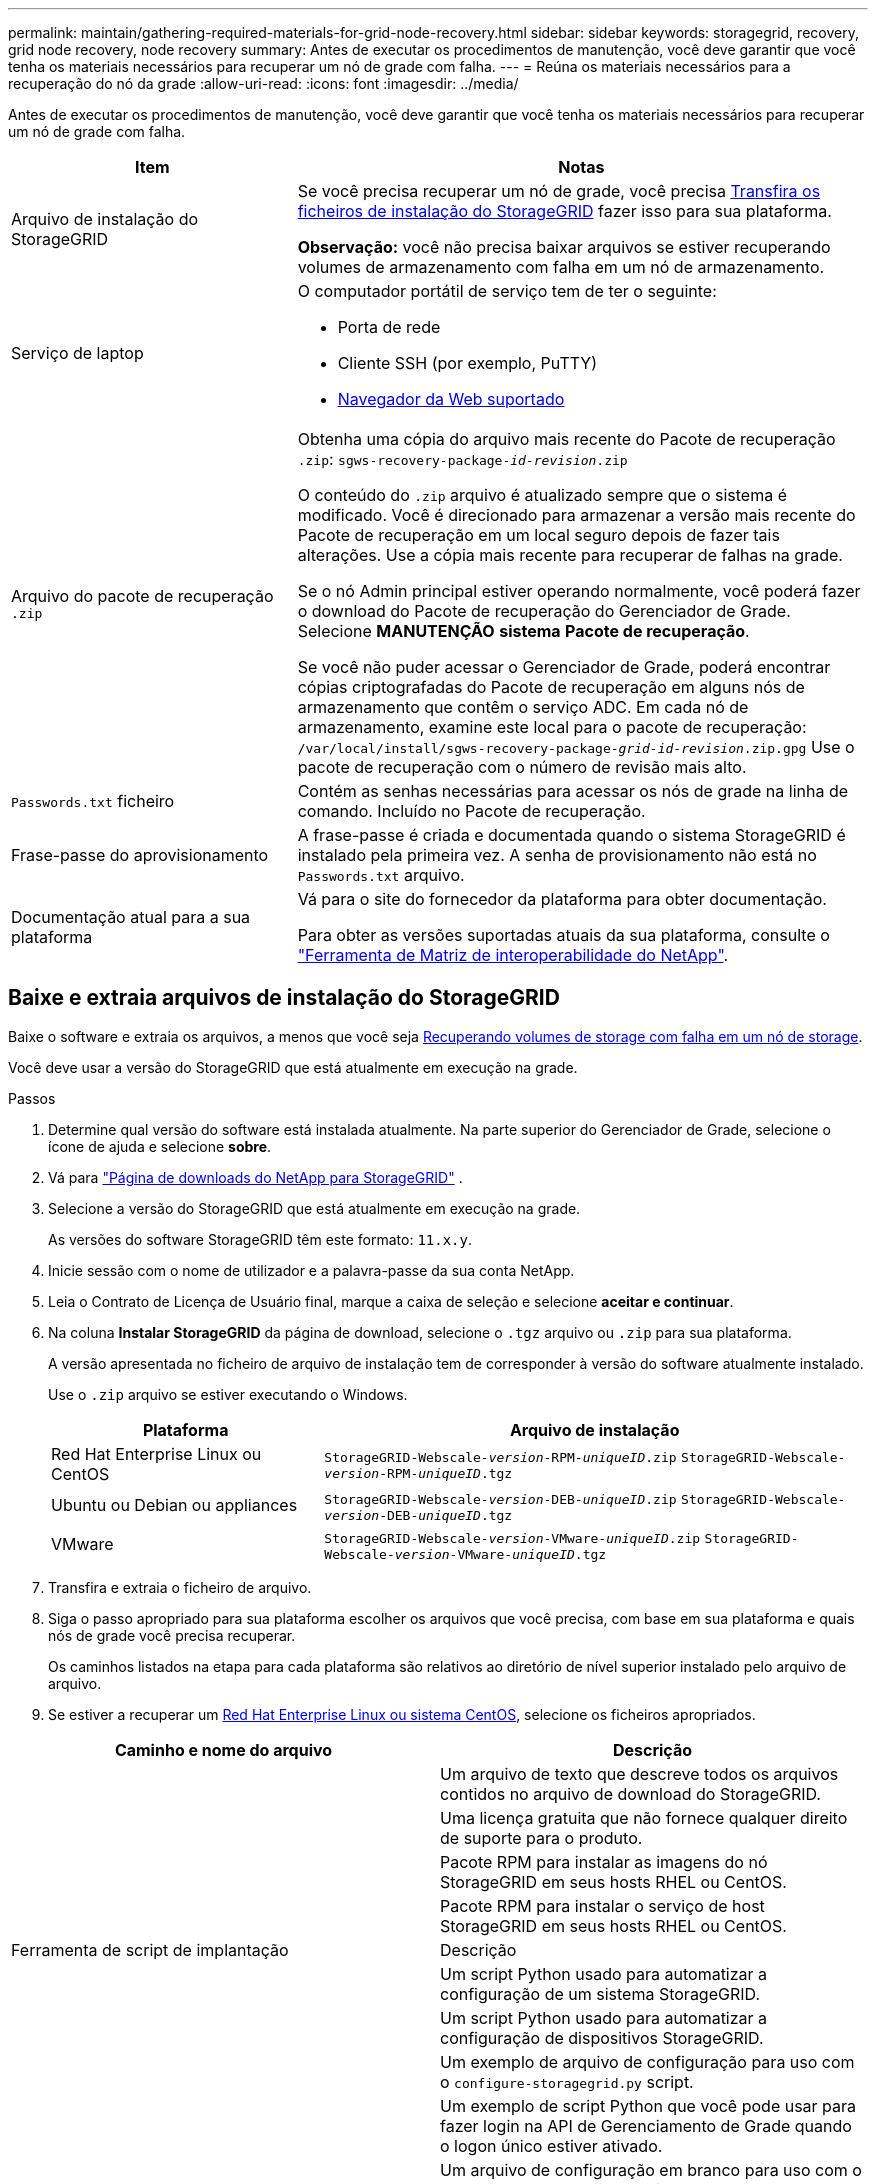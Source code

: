 ---
permalink: maintain/gathering-required-materials-for-grid-node-recovery.html 
sidebar: sidebar 
keywords: storagegrid, recovery, grid node recovery, node recovery 
summary: Antes de executar os procedimentos de manutenção, você deve garantir que você tenha os materiais necessários para recuperar um nó de grade com falha. 
---
= Reúna os materiais necessários para a recuperação do nó da grade
:allow-uri-read: 
:icons: font
:imagesdir: ../media/


[role="lead"]
Antes de executar os procedimentos de manutenção, você deve garantir que você tenha os materiais necessários para recuperar um nó de grade com falha.

[cols="1a,2a"]
|===
| Item | Notas 


 a| 
Arquivo de instalação do StorageGRID
 a| 
Se você precisa recuperar um nó de grade, você precisa <<download-and-extract-install-files-recover,Transfira os ficheiros de instalação do StorageGRID>> fazer isso para sua plataforma.

*Observação:* você não precisa baixar arquivos se estiver recuperando volumes de armazenamento com falha em um nó de armazenamento.



 a| 
Serviço de laptop
 a| 
O computador portátil de serviço tem de ter o seguinte:

* Porta de rede
* Cliente SSH (por exemplo, PuTTY)
* xref:../admin/web-browser-requirements.adoc[Navegador da Web suportado]




 a| 
Arquivo do pacote de recuperação `.zip`
 a| 
Obtenha uma cópia do arquivo mais recente do Pacote de recuperação `.zip`:
`sgws-recovery-package-_id-revision_.zip`

O conteúdo do `.zip` arquivo é atualizado sempre que o sistema é modificado. Você é direcionado para armazenar a versão mais recente do Pacote de recuperação em um local seguro depois de fazer tais alterações. Use a cópia mais recente para recuperar de falhas na grade.

Se o nó Admin principal estiver operando normalmente, você poderá fazer o download do Pacote de recuperação do Gerenciador de Grade. Selecione *MANUTENÇÃO* *sistema* *Pacote de recuperação*.

Se você não puder acessar o Gerenciador de Grade, poderá encontrar cópias criptografadas do Pacote de recuperação em alguns nós de armazenamento que contêm o serviço ADC. Em cada nó de armazenamento, examine este local para o pacote de recuperação: `/var/local/install/sgws-recovery-package-_grid-id_-_revision_.zip.gpg` Use o pacote de recuperação com o número de revisão mais alto.



 a| 
`Passwords.txt` ficheiro
 a| 
Contém as senhas necessárias para acessar os nós de grade na linha de comando. Incluído no Pacote de recuperação.



 a| 
Frase-passe do aprovisionamento
 a| 
A frase-passe é criada e documentada quando o sistema StorageGRID é instalado pela primeira vez. A senha de provisionamento não está no `Passwords.txt` arquivo.



 a| 
Documentação atual para a sua plataforma
 a| 
Vá para o site do fornecedor da plataforma para obter documentação.

Para obter as versões suportadas atuais da sua plataforma, consulte o https://mysupport.netapp.com/matrix["Ferramenta de Matriz de interoperabilidade do NetApp"^].

|===


== Baixe e extraia arquivos de instalação do StorageGRID

Baixe o software e extraia os arquivos, a menos que você seja xref:recovering-from-storage-node-failures.adoc[Recuperando volumes de storage com falha em um nó de storage].

Você deve usar a versão do StorageGRID que está atualmente em execução na grade.

.Passos
. Determine qual versão do software está instalada atualmente. Na parte superior do Gerenciador de Grade, selecione o ícone de ajuda e selecione *sobre*.
. Vá para https://mysupport.netapp.com/site/products/all/details/storagegrid/downloads-tab["Página de downloads do NetApp para StorageGRID"] .
. Selecione a versão do StorageGRID que está atualmente em execução na grade.
+
As versões do software StorageGRID têm este formato: `11.x.y`.

. Inicie sessão com o nome de utilizador e a palavra-passe da sua conta NetApp.
. Leia o Contrato de Licença de Usuário final, marque a caixa de seleção e selecione *aceitar e continuar*.
. Na coluna *Instalar StorageGRID* da página de download, selecione o `.tgz` arquivo ou `.zip` para sua plataforma.
+
A versão apresentada no ficheiro de arquivo de instalação tem de corresponder à versão do software atualmente instalado.

+
Use o `.zip` arquivo se estiver executando o Windows.

+
[cols="1a,2a"]
|===
| Plataforma | Arquivo de instalação 


 a| 
Red Hat Enterprise Linux ou CentOS
| `StorageGRID-Webscale-_version_-RPM-_uniqueID_.zip` 
`StorageGRID-Webscale-_version_-RPM-_uniqueID_.tgz` 


 a| 
Ubuntu ou Debian ou appliances
| `StorageGRID-Webscale-_version_-DEB-_uniqueID_.zip` 
`StorageGRID-Webscale-_version_-DEB-_uniqueID_.tgz` 


 a| 
VMware
| `StorageGRID-Webscale-_version_-VMware-_uniqueID_.zip` 
`StorageGRID-Webscale-_version_-VMware-_uniqueID_.tgz` 
|===
. Transfira e extraia o ficheiro de arquivo.
. Siga o passo apropriado para sua plataforma escolher os arquivos que você precisa, com base em sua plataforma e quais nós de grade você precisa recuperar.
+
Os caminhos listados na etapa para cada plataforma são relativos ao diretório de nível superior instalado pelo arquivo de arquivo.

. Se estiver a recuperar um xref:../rhel/index.adoc[Red Hat Enterprise Linux ou sistema CentOS], selecione os ficheiros apropriados.


[cols="1a,1a"]
|===
| Caminho e nome do arquivo | Descrição 


| ./rpms/README  a| 
Um arquivo de texto que descreve todos os arquivos contidos no arquivo de download do StorageGRID.



| ./rpms/NLF000000.txt  a| 
Uma licença gratuita que não fornece qualquer direito de suporte para o produto.



| ./rpms/StorageGRID-Webscale-Images-_version_-SHA.rpm  a| 
Pacote RPM para instalar as imagens do nó StorageGRID em seus hosts RHEL ou CentOS.



| ./rpms/StorageGRID-Webscale-Service-_version_-SHA.rpm  a| 
Pacote RPM para instalar o serviço de host StorageGRID em seus hosts RHEL ou CentOS.



| Ferramenta de script de implantação | Descrição 


| ./rpms/configure-StorageGRID.py  a| 
Um script Python usado para automatizar a configuração de um sistema StorageGRID.



| ./rpms/configure-sga.py  a| 
Um script Python usado para automatizar a configuração de dispositivos StorageGRID.



| ./rpms/configure-StorageGRID.sample.json  a| 
Um exemplo de arquivo de configuração para uso com o `configure-storagegrid.py` script.



| ./rpms/StorageGRID-ssoauth.py  a| 
Um exemplo de script Python que você pode usar para fazer login na API de Gerenciamento de Grade quando o logon único estiver ativado.



| ./rpms/configure-StorageGRID.blank.json  a| 
Um arquivo de configuração em branco para uso com o `configure-storagegrid.py` script.



| ./rpms/extras/ansible  a| 
Exemplo de função do Ansible e manual de estratégia para configurar hosts RHEL ou CentOS para implantação de contêineres do StorageGRID. Você pode personalizar a função ou o manual de estratégia conforme necessário.



| ./rpms/extras/api-schemas  a| 
Esquemas de API para StorageGRID.

*Nota*: Antes de executar uma atualização, você pode usar esses esquemas para confirmar que qualquer código que você tenha escrito para usar APIs de gerenciamento do StorageGRID será compatível com a nova versão do StorageGRID se você não tiver um ambiente StorageGRID que não seja de produção para teste de compatibilidade de atualização.

|===
. Se estiver a recuperar um xref:../ubuntu/index.adoc[Sistema Ubuntu ou Debian], selecione os ficheiros apropriados.


[cols="1a,1a"]
|===
| Caminho e nome do arquivo | Descrição 


| ./debs/README  a| 
Um arquivo de texto que descreve todos os arquivos contidos no arquivo de download do StorageGRID.



| ./debs/NLF000000.txt  a| 
Um arquivo de licença do NetApp que não é de produção que pode ser usado para testes e implantações de prova de conceito.



| ./debs/StorageGRID-webscale-images-version-SHA.deb  a| 
Pacote DEB para instalar as imagens do nó StorageGRID em hosts Ubuntu ou Debian.



| ./debs/StorageGRID-webscale-images-version-SHA.deb.md5  a| 
MD5 checksum para o arquivo `/debs/storagegrid-webscale-images-version-SHA.deb`.



| ./debs/StorageGRID-webscale-service-version-SHA.deb  a| 
Pacote DEB para instalar o serviço host StorageGRID em hosts Ubuntu ou Debian.



| Ferramenta de script de implantação | Descrição 


| ./debs/configure-StorageGRID.py  a| 
Um script Python usado para automatizar a configuração de um sistema StorageGRID.



| ./debs/configure-sga.py  a| 
Um script Python usado para automatizar a configuração de dispositivos StorageGRID.



| ./debs/StorageGRID-ssoauth.py  a| 
Um exemplo de script Python que você pode usar para fazer login na API de Gerenciamento de Grade quando o logon único estiver ativado.



| ./debs/configure-StorageGRID.sample.json  a| 
Um exemplo de arquivo de configuração para uso com o `configure-storagegrid.py` script.



| ./debs/configure-StorageGRID.blank.json  a| 
Um arquivo de configuração em branco para uso com o `configure-storagegrid.py` script.



| ./debs/extras/ansible  a| 
Exemplo Ansible role e playbook para configurar hosts Ubuntu ou Debian para a implantação de contentores StorageGRID. Você pode personalizar a função ou o manual de estratégia conforme necessário.



| ./debs/extras/api-schemas  a| 
Esquemas de API para StorageGRID.

*Nota*: Antes de executar uma atualização, você pode usar esses esquemas para confirmar que qualquer código que você tenha escrito para usar APIs de gerenciamento do StorageGRID será compatível com a nova versão do StorageGRID se você não tiver um ambiente StorageGRID que não seja de produção para teste de compatibilidade de atualização.

|===
. Se estiver a recuperar um xref:../vmware/index.adoc[Sistema VMware], selecione os ficheiros apropriados.


[cols="1a,1a"]
|===
| Caminho e nome do arquivo | Descrição 


| ./vSphere/README  a| 
Um arquivo de texto que descreve todos os arquivos contidos no arquivo de download do StorageGRID.



| ./vSphere/NLF000000.txt  a| 
Uma licença gratuita que não fornece qualquer direito de suporte para o produto.



| ./vsphere/NetApp-SG-version-SHA.vmdk  a| 
O arquivo de disco da máquina virtual que é usado como um modelo para criar máquinas virtuais de nó de grade.



| ./vsphere/vsphere-primary-admin.ovf ./vsphere/vsphere-primary-admin.mf  a| 
O arquivo de modelo Open Virtualization Format (`.ovf`) e o arquivo de manifesto (`.mf`) para implantar o nó de administração principal.



| ./vsphere/vsphere-non-primary-admin.ovf ./vsphere/vsphere-non-primary-admin.mf  a| 
O arquivo de (`.ovf`modelo ) e o arquivo de manifesto (`.mf`) para implantar nós de administração não primários.



| ./vsphere/vsphere-archive.ovf ./vsphere/vsphere-archive.mf  a| 
O arquivo de (`.ovf`modelo ) e o arquivo de manifesto (`.mf`) para implantar nós de arquivamento.



| ./vsphere/vsphere-gateway.ovf ./vsphere/vsphere-gateway.mf  a| 
O arquivo de (`.ovf`modelo ) e o arquivo de manifesto (`.mf`) para implantar nós do Gateway.



| ./vsphere/vsphere-storage.ovf ./vsphere/vsphere-storage.mf  a| 
O arquivo de (`.ovf`modelo ) e o arquivo de manifesto (`.mf`) para implantar nós de storage baseados em máquina virtual.



| Ferramenta de script de implantação | Descrição 


| ./vsphere/deploy-vsphere-ovftool.sh  a| 
Um script de shell Bash usado para automatizar a implantação de nós de grade virtual.



| ./vsphere/deploy-vsphere-ovftool-sample.ini  a| 
Um exemplo de arquivo de configuração para uso com o `deploy-vsphere-ovftool.sh` script.



| ./vsphere/configure-StorageGRID.py  a| 
Um script Python usado para automatizar a configuração de um sistema StorageGRID.



| ./vsphere/configure-sga.py  a| 
Um script Python usado para automatizar a configuração de dispositivos StorageGRID.



| ./vsphere/StorageGRID-ssoauth.py  a| 
Um exemplo de script Python que você pode usar para fazer login na API de Gerenciamento de Grade quando o logon único estiver ativado.



| ./vsphere/configure-StorageGRID.sample.json  a| 
Um exemplo de arquivo de configuração para uso com o `configure-storagegrid.py` script.



| ./vsphere/configure-StorageGRID.blank.json  a| 
Um arquivo de configuração em branco para uso com o `configure-storagegrid.py` script.



| ./vsphere/extras/api-schemas  a| 
Esquemas de API para StorageGRID.

*Nota*: Antes de executar uma atualização, você pode usar esses esquemas para confirmar que qualquer código que você tenha escrito para usar APIs de gerenciamento do StorageGRID será compatível com a nova versão do StorageGRID se você não tiver um ambiente StorageGRID que não seja de produção para teste de compatibilidade de atualização.

|===
. Se estiver a recuperar um sistema baseado no StorageGRID Appliance, selecione os ficheiros apropriados.


[cols="1a,1a"]
|===
| Caminho e nome do arquivo | Descrição 


| ./debs/StorageGRID-webscale-images-version-SHA.deb  a| 
DEB pacote para instalar as imagens do nó StorageGRID em seus dispositivos.



| ./debs/StorageGRID-webscale-images-version-SHA.deb.md5  a| 
Soma de verificação do pacote de instalação DEB usado pelo instalador do dispositivo StorageGRID para validar se o pacote está intacto após o upload.

|===

NOTE: Para a instalação do dispositivo, esses arquivos só são necessários se você precisar evitar o tráfego de rede. O dispositivo pode baixar os arquivos necessários do nó de administração principal.
